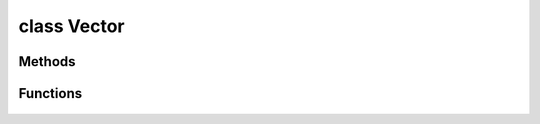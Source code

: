 .. highlight:: lua
.. default-domain:: lua

class Vector
============

.. class:: Vector

Methods
-------

  .. method:: Vector:Normalize()

    Normalizes vector

  .. method:: Vector:Magnitude()

    Calculates vector's magnitude

  .. method:: Vector:MagnitudeSquared()

    Calculates vector's magnitude squared

  .. method:: Vector:LineOfSight(target)

    Checks if target is in line of sight.

    **Arguments**

    target : :class:`Object`
      Any object

  .. method:: Vector:Subtract(other)

    Subtract vectors.

    **Arguments**

    other : :class:`Vector`
      Vector to subtract.

  .. method:: Vector:ToAngle()

    Converts vector to angle

  .. method:: Vector:ToString()

    Converts Vector to string

Functions
---------

  .. function:: Vector.FromAngle(angle)

    Converts angle to vector

  .. function:: Vector.FromString(str)

    Converts a string to a Vector.
    Format: "<x>, <y>, <z>"

